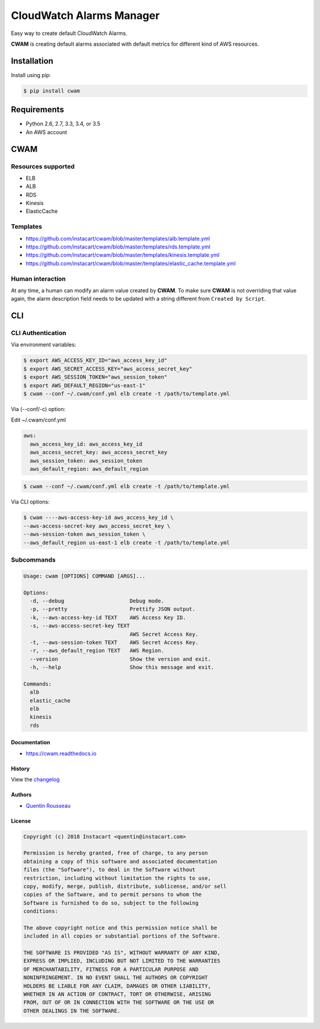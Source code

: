 ===============================
CloudWatch Alarms Manager
===============================

|pypi| |travis| |doc| |pyup|

Easy way to create default CloudWatch Alarms.

**CWAM** is creating default alarms associated with default metrics for different kind of AWS resources.

Installation
------------

Install using pip:

.. code:: bash

    $ pip install cwam

Requirements
------------

- Python 2.6, 2.7, 3.3, 3.4, or 3.5
- An AWS account

CWAM
------------

Resources supported
~~~~~~~~~~~~~~~~~~~

- ELB
- ALB
- RDS
- Kinesis
- ElasticCache

Templates
~~~~~~~~~

- https://github.com/instacart/cwam/blob/master/templates/alb.template.yml
- https://github.com/instacart/cwam/blob/master/templates/rds.template.yml
- https://github.com/instacart/cwam/blob/master/templates/kinesis.template.yml
- https://github.com/instacart/cwam/blob/master/templates/elastic_cache.template.yml

Human interaction
~~~~~~~~~~~~~~~~~

At any time, a human can modify an alarm value created by **CWAM**.
To make sure **CWAM** is not overriding that value again, the alarm description
field needs to be updated with a string different from ``Created by Script``.

CLI
---

CLI Authentication
~~~~~~~~~~~~~~~~~~

Via environment variables:

.. code:: bash

    $ export AWS_ACCESS_KEY_ID="aws_access_key_id"
    $ export AWS_SECRET_ACCESS_KEY="aws_access_secret_key"
    $ export AWS_SESSION_TOKEN="aws_session_token"
    $ export AWS_DEFAULT_REGION="us-east-1"
    $ cwam --conf ~/.cwam/conf.yml elb create -t /path/to/template.yml

Via (--conf/-c) option:

Edit ~/.cwam/conf.yml

.. code:: yaml

    aws:
      aws_access_key_id: aws_access_key_id
      aws_access_secret_key: aws_access_secret_key
      aws_session_token: aws_session_token
      aws_default_region: aws_default_region

.. code:: bash

    $ cwam --conf ~/.cwam/conf.yml elb create -t /path/to/template.yml

Via CLI options:

.. code:: bash

    $ cwam ----aws-access-key-id aws_access_key_id \
    --aws-access-secret-key aws_access_secret_key \
    --aws-session-token aws_session_token \
    --aws_default_region us-east-1 elb create -t /path/to/template.yml

Subcommands
~~~~~~~~~~~

.. code:: plain

    Usage: cwam [OPTIONS] COMMAND [ARGS]...

    Options:
      -d, --debug                     Debug mode.
      -p, --pretty                    Prettify JSON output.
      -k, --aws-access-key-id TEXT    AWS Access Key ID.
      -s, --aws-access-secret-key TEXT
                                      AWS Secret Access Key.
      -t, --aws-session-token TEXT    AWS Secret Access Key.
      -r, --aws_default_region TEXT   AWS Region.
      --version                       Show the version and exit.
      -h, --help                      Show this message and exit.

    Commands:
      alb
      elastic_cache
      elb
      kinesis
      rds

Documentation
=============

- https://cwam.readthedocs.io

History
=======

View the `changelog`_

Authors
=======

-  `Quentin Rousseau`_

License
=======

.. code:: plain

    Copyright (c) 2018 Instacart <quentin@instacart.com>

    Permission is hereby granted, free of charge, to any person
    obtaining a copy of this software and associated documentation
    files (the "Software"), to deal in the Software without
    restriction, including without limitation the rights to use,
    copy, modify, merge, publish, distribute, sublicense, and/or sell
    copies of the Software, and to permit persons to whom the
    Software is furnished to do so, subject to the following
    conditions:

    The above copyright notice and this permission notice shall be
    included in all copies or substantial portions of the Software.

    THE SOFTWARE IS PROVIDED "AS IS", WITHOUT WARRANTY OF ANY KIND,
    EXPRESS OR IMPLIED, INCLUDING BUT NOT LIMITED TO THE WARRANTIES
    OF MERCHANTABILITY, FITNESS FOR A PARTICULAR PURPOSE AND
    NONINFRINGEMENT. IN NO EVENT SHALL THE AUTHORS OR COPYRIGHT
    HOLDERS BE LIABLE FOR ANY CLAIM, DAMAGES OR OTHER LIABILITY,
    WHETHER IN AN ACTION OF CONTRACT, TORT OR OTHERWISE, ARISING
    FROM, OUT OF OR IN CONNECTION WITH THE SOFTWARE OR THE USE OR
    OTHER DEALINGS IN THE SOFTWARE.

.. _changelog: https://github.com/instacart/cwam/blob/master/HISTORY.rst
.. _Quentin Rousseau: https://github.com/kwent

.. |pypi| image:: https://img.shields.io/pypi/v/cwam.svg
   :target: https://pypi.python.org/pypi/cwam
.. |travis| image:: https://img.shields.io/travis/instacart/cwam.svg
   :target: https://travis-ci.org/instacart/cwam
.. |doc| image:: https://readthedocs.org/projects/cwam/badge/?version=latest
   :target: https://cwam.readthedocs.io/en/latest/?badge=latest
.. |pyup| image:: https://pyup.io/repos/github/instacart/cwam/shield.svg
   :target: https://pyup.io/repos/github/instacart/cwam/
